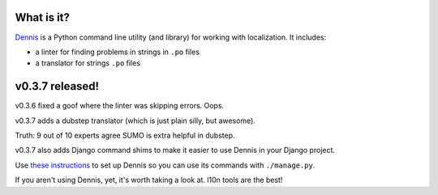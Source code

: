 .. title: Dennis v0.3.7 released! Dubstep and Django!
.. slug: dennis_0_3_7
.. date: 2013-10-15
.. tags: python, dev, dennis


What is it?
===========

`Dennis <https://github.com/willkg/dennis>`_ is a Python command line
utility (and library) for working with localization. It includes:

* a linter for finding problems in strings in ``.po`` files

* a translator for strings ``.po`` files


v0.3.7 released!
================

v0.3.6 fixed a goof where the linter was skipping errors. Oops.

v0.3.7 adds a dubstep translator (which is just plain silly, but
awesome).

.. thumbnail:: /images/sumo_dubstep1.png

   SUMO ... in Dubstep!


Truth: 9 out of 10 experts agree SUMO is extra helpful in dubstep.

v0.3.7 also adds Django command shims to make it easier to use Dennis
in your Django project.

Use `these instructions <http://dennis.readthedocs.org/en/latest/django.html>`_
to set up Dennis so you can use its commands with ``./manage.py``.

If you aren't using Dennis, yet, it's worth taking a look at. l10n tools
are the best!
